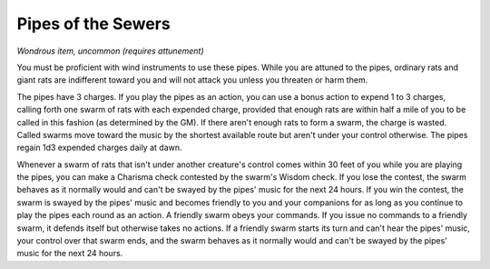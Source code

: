 
.. _srd:pipes-of-the-sewers:

Pipes of the Sewers
------------------------------------------------------


*Wondrous item, uncommon (requires attunement)*

You must be proficient with wind instruments to use these pipes. While
you are attuned to the pipes, ordinary rats and giant rats are
indifferent toward you and will not attack you unless you threaten or
harm them.

The pipes have 3 charges. If you play the pipes as an action, you can
use a bonus action to expend 1 to 3 charges, calling forth one swarm of
rats with each expended charge, provided that enough rats are within
half a mile of you to be called in this fashion (as determined by the
GM). If there aren't enough rats to form a swarm, the charge is wasted.
Called swarms move toward the music by the shortest available route but
aren't under your control otherwise. The pipes regain 1d3 expended
charges daily at dawn.

Whenever a swarm of rats that isn't under another creature's control
comes within 30 feet of you while you are playing the pipes, you can
make a Charisma check contested by the swarm's Wisdom check. If you lose
the contest, the swarm behaves as it normally would and can't be swayed
by the pipes' music for the next 24 hours. If you win the contest,
the swarm is swayed by the pipes' music and becomes friendly to you and
your companions for as long as you continue to play the pipes each round
as an action. A friendly swarm obeys your commands. If you issue no
commands to a friendly swarm, it defends itself but otherwise takes no
actions. If a friendly swarm starts its turn and can't hear the pipes'
music, your control over that swarm ends, and the swarm behaves as it
normally would and can't be swayed by the pipes' music for the next 24
hours.

